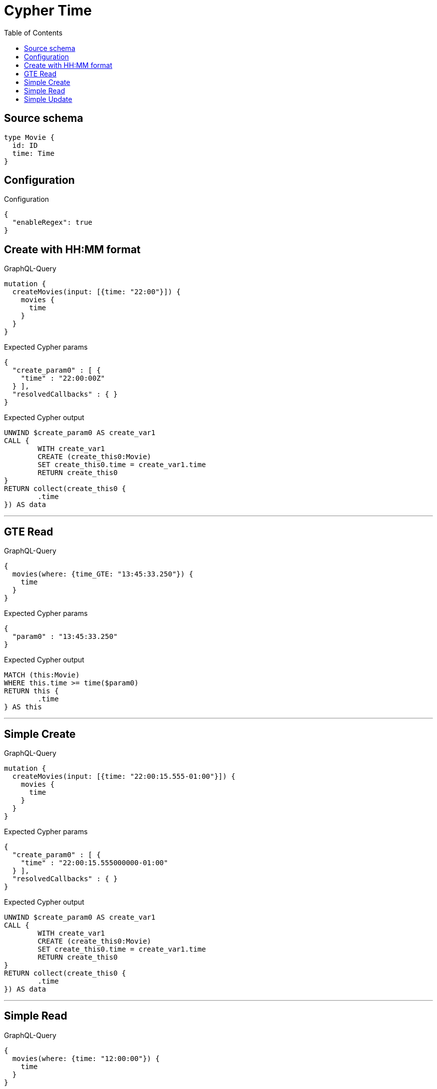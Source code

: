 :toc:

= Cypher Time

== Source schema

[source,graphql,schema=true]
----
type Movie {
  id: ID
  time: Time
}
----

== Configuration

.Configuration
[source,json,schema-config=true]
----
{
  "enableRegex": true
}
----
== Create with HH:MM format

.GraphQL-Query
[source,graphql]
----
mutation {
  createMovies(input: [{time: "22:00"}]) {
    movies {
      time
    }
  }
}
----

.Expected Cypher params
[source,json]
----
{
  "create_param0" : [ {
    "time" : "22:00:00Z"
  } ],
  "resolvedCallbacks" : { }
}
----

.Expected Cypher output
[source,cypher]
----
UNWIND $create_param0 AS create_var1
CALL {
	WITH create_var1
	CREATE (create_this0:Movie)
	SET create_this0.time = create_var1.time
	RETURN create_this0
}
RETURN collect(create_this0 {
	.time
}) AS data
----

'''

== GTE Read

.GraphQL-Query
[source,graphql]
----
{
  movies(where: {time_GTE: "13:45:33.250"}) {
    time
  }
}
----

.Expected Cypher params
[source,json]
----
{
  "param0" : "13:45:33.250"
}
----

.Expected Cypher output
[source,cypher]
----
MATCH (this:Movie)
WHERE this.time >= time($param0)
RETURN this {
	.time
} AS this
----

'''

== Simple Create

.GraphQL-Query
[source,graphql]
----
mutation {
  createMovies(input: [{time: "22:00:15.555-01:00"}]) {
    movies {
      time
    }
  }
}
----

.Expected Cypher params
[source,json]
----
{
  "create_param0" : [ {
    "time" : "22:00:15.555000000-01:00"
  } ],
  "resolvedCallbacks" : { }
}
----

.Expected Cypher output
[source,cypher]
----
UNWIND $create_param0 AS create_var1
CALL {
	WITH create_var1
	CREATE (create_this0:Movie)
	SET create_this0.time = create_var1.time
	RETURN create_this0
}
RETURN collect(create_this0 {
	.time
}) AS data
----

'''

== Simple Read

.GraphQL-Query
[source,graphql]
----
{
  movies(where: {time: "12:00:00"}) {
    time
  }
}
----

.Expected Cypher params
[source,json]
----
{
  "param0" : "12:00:00"
}
----

.Expected Cypher output
[source,cypher]
----
MATCH (this:Movie)
WHERE this.time = time($param0)
RETURN this {
	.time
} AS this
----

'''

== Simple Update

.GraphQL-Query
[source,graphql]
----
mutation {
  updateMovies(update: {time: "09:24:40.845512+06:30"}) {
    movies {
      id
      time
    }
  }
}
----

.Expected Cypher params
[source,json]
----
{
  "this_update_time" : "09:24:40.845512+06:30"
}
----

.Expected Cypher output
[source,cypher]
----
MATCH (this:Movie)
SET this.time = time($this_update_time)
RETURN collect(DISTINCT this {
	.id,
	.time
}) AS data
----

'''

